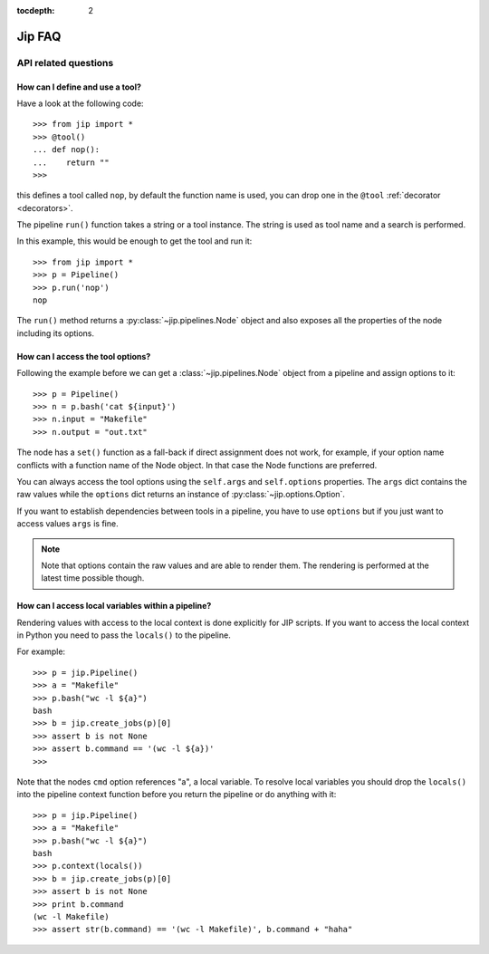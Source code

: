:tocdepth: 2

=======
Jip FAQ
=======

.. only:: html

   .. contents::


API related questions
---------------------

How can I define and use a tool?
********************************

Have a look at the following code::

    >>> from jip import *
    >>> @tool()
    ... def nop():
    ...    return ""
    >>>

this defines a tool called ``nop``, by default the function name is used, you
can drop one in the ``@tool`` :ref:`decorator <decorators>`.

The pipeline ``run()`` function takes a string or a tool instance.
The string is used as tool name and a search is performed.

In this example, this would be enough to get the tool and run it::
    
    >>> from jip import *
    >>> p = Pipeline()
    >>> p.run('nop')
    nop

The ``run()`` method returns a :py:class:`~jip.pipelines.Node` object and also
exposes all the properties of the node including its options.


How can I access the tool options?
**********************************
Following the example before we can get a :class:`~jip.pipelines.Node` object
from a pipeline and assign options to it::

    >>> p = Pipeline()
    >>> n = p.bash('cat ${input}')
    >>> n.input = "Makefile"
    >>> n.output = "out.txt"

The node has a ``set()`` function as a fall-back if direct assignment does not
work, for example, if your option name conflicts with a function name of the
Node object. In that case the Node functions are preferred.

You can always access the tool options using the ``self.args`` and
``self.options`` properties. The ``args`` dict contains the raw values while
the ``options`` dict returns an instance of :py:class:`~jip.options.Option`.

If you want to establish dependencies between tools in a pipeline, you have to
use ``options`` but if you just want to access values ``args`` is fine.

.. note:: Note that options contain the raw values and are able to render them.
          The rendering is performed at the latest time possible though.


How can I access local variables within a pipeline?
***************************************************

Rendering values with access to the local context is done explicitly for JIP
scripts. If you want to access the local context in Python you need to pass the
``locals()`` to the pipeline.

For example::

    >>> p = jip.Pipeline()
    >>> a = "Makefile"
    >>> p.bash("wc -l ${a}")
    bash
    >>> b = jip.create_jobs(p)[0]
    >>> assert b is not None
    >>> assert b.command == '(wc -l ${a})'
    >>>

Note that the nodes ``cmd`` option references "a", a local variable. To resolve
local variables you should drop the ``locals()`` into the pipeline context 
function before you return the pipeline or do anything with it::

    >>> p = jip.Pipeline()
    >>> a = "Makefile"
    >>> p.bash("wc -l ${a}")
    bash
    >>> p.context(locals())
    >>> b = jip.create_jobs(p)[0]
    >>> assert b is not None
    >>> print b.command
    (wc -l Makefile)
    >>> assert str(b.command) == '(wc -l Makefile)', b.command + "haha"
